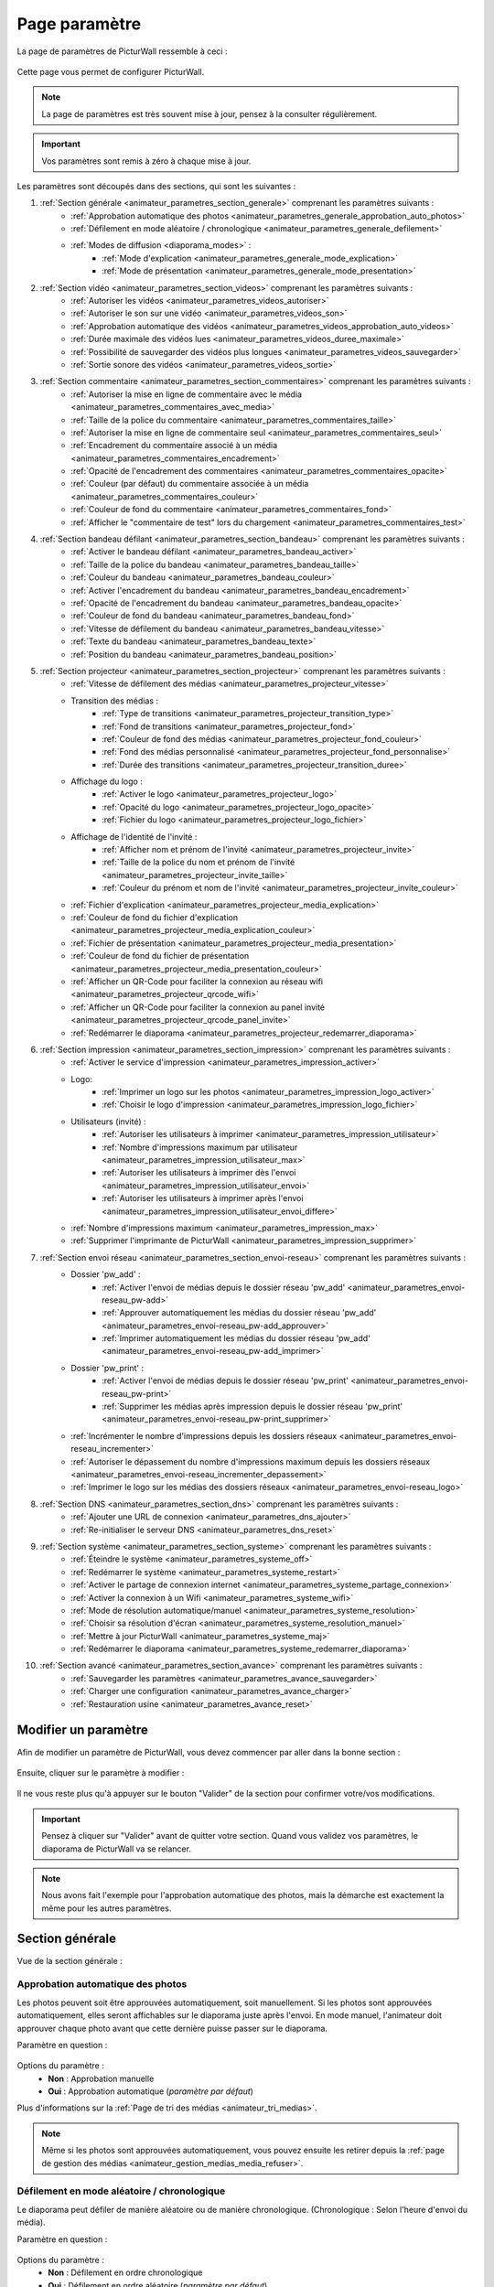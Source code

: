 .. _animateur_parametres:

Page paramètre
===================

La page de paramètres de PicturWall ressemble à ceci :

.. figure:: _images/parametres/parametres.PNG
   :alt: Panel animateur de PicturWall, page paramètres, vue globale.
   :align: center

Cette page vous permet de configurer PicturWall.

.. note:: La page de paramètres est très souvent mise à jour, pensez à la consulter régulièrement.

.. important:: Vos paramètres sont remis à zéro à chaque mise à jour.

Les paramètres sont découpés dans des sections, qui sont les suivantes :

#. :ref:`Section générale <animateur_parametres_section_generale>` comprenant les paramètres suivants :
    * :ref:`Approbation automatique des photos <animateur_parametres_generale_approbation_auto_photos>`
    * :ref:`Défilement en mode aléatoire / chronologique <animateur_parametres_generale_defilement>`
    * :ref:`Modes de diffusion <diaporama_modes>` :
        * :ref:`Mode d'explication <animateur_parametres_generale_mode_explication>`
        * :ref:`Mode de présentation <animateur_parametres_generale_mode_presentation>`
#. :ref:`Section vidéo <animateur_parametres_section_videos>` comprenant les paramètres suivants :
    * :ref:`Autoriser les vidéos <animateur_parametres_videos_autoriser>`
    * :ref:`Autoriser le son sur une vidéo <animateur_parametres_videos_son>`
    * :ref:`Approbation automatique des vidéos <animateur_parametres_videos_approbation_auto_videos>`
    * :ref:`Durée maximale des vidéos lues <animateur_parametres_videos_duree_maximale>`
    * :ref:`Possibilité de sauvegarder des vidéos plus longues <animateur_parametres_videos_sauvegarder>`
    * :ref:`Sortie sonore des vidéos <animateur_parametres_videos_sortie>`
#. :ref:`Section commentaire <animateur_parametres_section_commentaires>` comprenant les paramètres suivants :
    * :ref:`Autoriser la mise en ligne de commentaire avec le média <animateur_parametres_commentaires_avec_media>`
    * :ref:`Taille de la police du commentaire <animateur_parametres_commentaires_taille>`
    * :ref:`Autoriser la mise en ligne de commentaire seul <animateur_parametres_commentaires_seul>`
    * :ref:`Encadrement du commentaire associé à un média <animateur_parametres_commentaires_encadrement>`
    * :ref:`Opacité de l'encadrement des commentaires <animateur_parametres_commentaires_opacite>`
    * :ref:`Couleur (par défaut) du commentaire associée à un média <animateur_parametres_commentaires_couleur>`
    * :ref:`Couleur de fond du commentaire <animateur_parametres_commentaires_fond>`
    * :ref:`Afficher le "commentaire de test" lors du chargement <animateur_parametres_commentaires_test>`
#. :ref:`Section bandeau défilant <animateur_parametres_section_bandeau>` comprenant les paramètres suivants :
    * :ref:`Activer le bandeau défilant <animateur_parametres_bandeau_activer>`
    * :ref:`Taille de la police du bandeau <animateur_parametres_bandeau_taille>`
    * :ref:`Couleur du bandeau <animateur_parametres_bandeau_couleur>`
    * :ref:`Activer l'encadrement du bandeau <animateur_parametres_bandeau_encadrement>`
    * :ref:`Opacité de l'encadrement du bandeau <animateur_parametres_bandeau_opacite>`
    * :ref:`Couleur de fond du bandeau <animateur_parametres_bandeau_fond>`
    * :ref:`Vitesse de défilement du bandeau <animateur_parametres_bandeau_vitesse>`
    * :ref:`Texte du bandeau <animateur_parametres_bandeau_texte>`
    * :ref:`Position du bandeau <animateur_parametres_bandeau_position>`
#. :ref:`Section projecteur <animateur_parametres_section_projecteur>` comprenant les paramètres suivants :
    * :ref:`Vitesse de défilement des médias <animateur_parametres_projecteur_vitesse>`
    * Transition des médias :
        * :ref:`Type de transitions <animateur_parametres_projecteur_transition_type>`
        * :ref:`Fond de transitions <animateur_parametres_projecteur_fond>`
        * :ref:`Couleur de fond des médias <animateur_parametres_projecteur_fond_couleur>`
        * :ref:`Fond des médias personnalisé <animateur_parametres_projecteur_fond_personnalise>`
        * :ref:`Durée des transitions <animateur_parametres_projecteur_transition_duree>`
    * Affichage du logo :
        * :ref:`Activer le logo <animateur_parametres_projecteur_logo>`
        * :ref:`Opacité du logo <animateur_parametres_projecteur_logo_opacite>`
        * :ref:`Fichier du logo <animateur_parametres_projecteur_logo_fichier>`
    * Affichage de l'identité de l'invité :
        * :ref:`Afficher nom et prénom de l'invité <animateur_parametres_projecteur_invite>`
        * :ref:`Taille de la police du nom et prénom de l'invité <animateur_parametres_projecteur_invite_taille>`
        * :ref:`Couleur du prénom et nom de l'invité <animateur_parametres_projecteur_invite_couleur>`
    * :ref:`Fichier d'explication <animateur_parametres_projecteur_media_explication>`
    * :ref:`Couleur de fond du fichier d'explication <animateur_parametres_projecteur_media_explication_couleur>`
    * :ref:`Fichier de présentation <animateur_parametres_projecteur_media_presentation>`
    * :ref:`Couleur de fond du fichier de présentation <animateur_parametres_projecteur_media_presentation_couleur>`
    * :ref:`Afficher un QR-Code pour faciliter la connexion au réseau wifi <animateur_parametres_projecteur_qrcode_wifi>`
    * :ref:`Afficher un QR-Code pour faciliter la connexion au panel invité <animateur_parametres_projecteur_qrcode_panel_invite>`
    * :ref:`Redémarrer le diaporama <animateur_parametres_projecteur_redemarrer_diaporama>`

#. :ref:`Section impression <animateur_parametres_section_impression>` comprenant les paramètres suivants :
    * :ref:`Activer le service d'impression <animateur_parametres_impression_activer>`
    * Logo:
        * :ref:`Imprimer un logo sur les photos <animateur_parametres_impression_logo_activer>`
        * :ref:`Choisir le logo d'impression <animateur_parametres_impression_logo_fichier>`
    * Utilisateurs (invité) :
        * :ref:`Autoriser les utilisateurs à imprimer <animateur_parametres_impression_utilisateur>`
        * :ref:`Nombre d'impressions maximum par utilisateur <animateur_parametres_impression_utilisateur_max>`
        * :ref:`Autoriser les utilisateurs à imprimer dès l'envoi <animateur_parametres_impression_utilisateur_envoi>`
        * :ref:`Autoriser les utilisateurs à imprimer après l'envoi <animateur_parametres_impression_utilisateur_envoi_differe>`
    * :ref:`Nombre d'impressions maximum <animateur_parametres_impression_max>`
    * :ref:`Supprimer l'imprimante de PicturWall <animateur_parametres_impression_supprimer>`
#. :ref:`Section envoi réseau <animateur_parametres_section_envoi-reseau>` comprenant les paramètres suivants :
    * Dossier 'pw_add' :
        * :ref:`Activer l'envoi de médias depuis le dossier réseau 'pw_add' <animateur_parametres_envoi-reseau_pw-add>`
        * :ref:`Approuver automatiquement les médias du dossier réseau 'pw_add' <animateur_parametres_envoi-reseau_pw-add_approuver>`
        * :ref:`Imprimer automatiquement les médias du dossier réseau 'pw_add' <animateur_parametres_envoi-reseau_pw-add_imprimer>`
    * Dossier 'pw_print' :
        * :ref:`Activer l'envoi de médias depuis le dossier réseau 'pw_print' <animateur_parametres_envoi-reseau_pw-print>`
        * :ref:`Supprimer les médias après impression depuis le dossier réseau 'pw_print' <animateur_parametres_envoi-reseau_pw-print_supprimer>`
    * :ref:`Incrémenter le nombre d'impressions depuis les dossiers réseaux <animateur_parametres_envoi-reseau_incrementer>`
    * :ref:`Autoriser le dépassement du nombre d'impressions maximum depuis les dossiers réseaux <animateur_parametres_envoi-reseau_incrementer_depassement>`
    * :ref:`Imprimer le logo sur les médias des dossiers réseaux <animateur_parametres_envoi-reseau_logo>`
#. :ref:`Section DNS <animateur_parametres_section_dns>` comprenant les paramètres suivants :
    * :ref:`Ajouter une URL de connexion <animateur_parametres_dns_ajouter>`
    * :ref:`Re-initialiser le serveur DNS <animateur_parametres_dns_reset>`
#. :ref:`Section système <animateur_parametres_section_systeme>` comprenant les paramètres suivants :
    * :ref:`Éteindre le système <animateur_parametres_systeme_off>`
    * :ref:`Redémarrer le système <animateur_parametres_systeme_restart>`
    * :ref:`Activer le partage de connexion internet <animateur_parametres_systeme_partage_connexion>`
    * :ref:`Activer la connexion à un Wifi <animateur_parametres_systeme_wifi>`
    * :ref:`Mode de résolution automatique/manuel <animateur_parametres_systeme_resolution>`
    * :ref:`Choisir sa résolution d'écran <animateur_parametres_systeme_resolution_manuel>`
    * :ref:`Mettre à jour PicturWall <animateur_parametres_systeme_maj>`
    * :ref:`Redémarrer le diaporama <animateur_parametres_systeme_redemarrer_diaporama>`
#. :ref:`Section avancé <animateur_parametres_section_avance>` comprenant les paramètres suivants :
    * :ref:`Sauvegarder les paramètres <animateur_parametres_avance_sauvegarder>`
    * :ref:`Charger une configuration <animateur_parametres_avance_charger>`
    * :ref:`Restauration usine <animateur_parametres_avance_reset>`

.. _animateur_parametres_modifier:

Modifier un paramètre
---------------------------

Afin de modifier un paramètre de PicturWall, vous devez commencer par aller dans la bonne section :

.. figure:: _images/parametres/parametres_sections.PNG
   :alt: Panel animateur de PicturWall, page paramètres, sections.
   :align: center

Ensuite, cliquer sur le paramètre à modifier :

.. figure:: _images/parametres/general/parametres_general_approbation_automatique_photos.PNG
   :alt: Panel animateur de PicturWall, page paramètres, section générale, Approbation automatique des photos.
   :align: center

Il ne vous reste plus qu'à appuyer sur le bouton "Valider" de la section pour confirmer votre/vos modifications.

.. important:: Pensez à cliquer sur "Valider" avant de quitter votre section. Quand vous validez vos paramètres, le diaporama de PicturWall va se relancer.

.. note:: Nous avons fait l'exemple pour l'approbation automatique des photos, mais la démarche est exactement la même pour les autres paramètres.

.. _animateur_parametres_section_generale:

Section générale
---------------------------

Vue de la section générale :

.. figure:: _images/parametres/general/parametres_general.PNG
   :alt: Panel animateur de PicturWall, page paramètres, section général
   :align: center
.. _animateur_parametres_generale_approbation_auto_photos:

Approbation automatique des photos
##########################################

Les photos peuvent soit être approuvées automatiquement, soit manuellement.
Si les photos sont approuvées automatiquement, elles seront affichables sur le diaporama juste après l'envoi.
En mode manuel, l'animateur doit approuver chaque photo avant que cette dernière puisse passer sur le diaporama.

Paramètre en question :

.. figure:: _images/parametres/general/parametres_general_approbation_automatique_photos.PNG
   :alt: Panel animateur de PicturWall, page paramètres, section générale, Approbation automatique des photos.
   :align: center

Options du paramètre :
 * **Non** : Approbation manuelle
 * **Oui** : Approbation automatique (*paramètre par défaut*)

Plus d'informations sur la :ref:`Page de tri des médias <animateur_tri_medias>`.

.. note:: Même si les photos sont approuvées automatiquement, vous pouvez ensuite les retirer depuis la :ref:`page de gestion des médias <animateur_gestion_medias_media_refuser>`.

.. _animateur_parametres_generale_defilement:

Défilement en mode aléatoire / chronologique
###################################################

Le diaporama peut défiler de manière aléatoire ou de manière chronologique.
(Chronologique : Selon l'heure d'envoi du média).

Paramètre en question :

.. figure:: _images/parametres/general/parametres_general_defilement_aleatoire.PNG
   :alt: Panel animateur de PicturWall, page paramètres, section générale, défilement en mode aléatoire/chronologique.
   :align: center

Options du paramètre :
 * **Non** : Défilement en ordre chronologique
 * **Oui** : Défilement en ordre aléatoire (*paramètre par défaut*)

Plus d'informations sur les :ref:`Modes de défilement du diaporama <diaporama_mode_normal>`.

.. _animateur_parametres_generale_mode_explication:

Mode d'explication
###################################################

Le diaporama possède plusieurs :ref:`modes de diffusion <diaporama_modes>`, ici nous parlons du mode d'explication.

Paramètre en question :

.. figure:: _images/parametres/general/parametres_general_mode_explication.PNG
   :alt: Panel animateur de PicturWall, page paramètres, section générale, mode d'explication.
   :align: center

Options du paramètre :
 * **Non** : :ref:`Mode de diffusion classique <diaporama_mode_normal>` (*paramètre par défaut*)
 * **Oui** : :ref:`Mode d'explication <diaporama_mode_explication>`

Plus d'informations sur les :ref:`modes de défilement du diaporama <diaporama_modes>`.

.. important:: Pensez à personnaliser votre :ref:`image d'explication <animateur_parametres_projecteur_media_explication>`.

.. _animateur_parametres_generale_mode_presentation:

Mode de présentation
###################################################

Le diaporama possède plusieurs :ref:`modes de diffusion <diaporama_modes>`, ici nous parlons du mode de présentation.

Paramètre en question :

.. figure:: _images/parametres/general/parametres_general_mode_presentation.PNG
   :alt: Panel animateur de PicturWall, page paramètres, section générale, mode de présentation.
   :align: center

Options du paramètre :
 * **Non** : :ref:`Mode de diffusion classique <diaporama_mode_normal>` (*paramètre par défaut*)
 * **Oui** : :ref:`Mode de présentation <diaporama_mode_presentation>`

Plus d'informations sur les :ref:`modes de défilement du diaporama <diaporama_modes>`.

.. important:: Pensez à personnaliser votre :ref:`image de présentation <animateur_parametres_projecteur_media_presentation>` (image de démarrage).




.. _animateur_parametres_section_videos:

Section vidéo
---------------------------

Vue globale de la section vidéo :

.. figure:: _images/parametres/videos/parametres_videos.PNG
   :alt: Panel animateur de PicturWall, page paramètres, section vidéos
   :align: center

.. _animateur_parametres_videos_autoriser:

Autoriser les vidéos
###################################################

Sur PicturWall, vous avez la possibilité d'activer, ou non, les vidéos.

Paramètre en question :

.. figure:: _images/parametres/videos/parametres_videos_autoriser.PNG
   :alt: Panel animateur de PicturWall, page paramètres, section vidéos, autoriser les vidéos.
   :align: center

Options du paramètre :
 * **Non** : Impossible d'envoyer des vidéos
 * **Oui** : Les invités peuvent envoyer des vidéos (*paramètre par défaut*)

.. note:: Vous pouvez définir la :ref:`durée maximale des vidéos lues <animateur_parametres_videos_duree_maximale>`.


.. _animateur_parametres_videos_son:

Autoriser le son sur une vidéo
###################################################

Vous pouvez autoriser la diffusion du son sur les vidéos.

Paramètre en question :

.. figure:: _images/parametres/videos/parametres_videos_son.PNG
   :alt: Panel animateur de PicturWall, page paramètres, section vidéos, autoriser son.
   :align: center

Options du paramètre :
 * **Non** : Aucun son diffusé
 * **Oui** : Son diffusé (*paramètre par défaut*)

.. note:: Vous pouvez définir la :ref:`sortie sonore des vidéos <animateur_parametres_videos_sortie>`.


.. _animateur_parametres_videos_approbation_auto_videos:

Approbation automatique des vidéos
###################################################

Les vidéos peuvent soit être approuvées automatiquement, soit manuellement.
Si les vidéos sont approuvées automatiquement, elles seront affichables sur le diaporama juste après l'envoi.
En mode manuel, l'animateur doit approuver chaque vidéo avant que cette dernière puisse passer sur le diaporama.

Paramètre en question :

.. figure:: _images/parametres/videos/parametres_videos_approbation.PNG
   :alt: Panel animateur de PicturWall, page paramètres, section vidéos, approbation automatique des vidéos.
   :align: center

Options du paramètre :
 * **Non** : Approbation manuelle
 * **Oui** : Approbation automatique (*paramètre par défaut*)

Plus d'informations sur la :ref:`Page de tri des médias <animateur_tri_medias>`.

.. note:: Même si les vidéos sont approuvées automatiquement, vous pouvez ensuite les retirer depuis la :ref:`page de gestion des médias <animateur_gestion_medias_media_refuser>`.

.. _animateur_parametres_videos_duree_maximale:

Durée maximale des vidéos lues
###################################################

Vous pouvez définir la durée maximale des vidéos lues.

Paramètre en question :

.. figure:: _images/parametres/videos/parametres_videos_duree_maximale.PNG
   :alt: Panel animateur de PicturWall, page paramètres, section vidéos, durée maximale des vidéos lues.
   :align: center

Option du paramètre :
 * **Temps max** : Durée maximale de la vidéo lue (*durée par défaut : 15 secondes*)

.. note:: En cas de dépassement de limite, la vidéo de l'invité sera tout de même envoyée à PicturWall (si vous avez :ref:`autorisé la sauvegarde des vidéos "trop longues" <animateur_parametres_videos_sauvegarder>`), mais elle ne sera pas lue. Vous pouvez choisir de l'intégrer au diaporama depuis la :ref:`page gestion des médias longs <animateur_gestion_medias_long>`.

.. _animateur_parametres_videos_sauvegarder:

Sauvegarder des vidéos plus longues
###################################################

Dans le cas ou une vidéo dépasse la :ref:`durée maximale des vidéos lues <animateur_parametres_videos_duree_maximale>` , vous avez la possibilité de sauvegarder cette vidéo pour pouvoir l'intégrer au diaporama manuellement.

Paramètre en question :

.. figure:: _images/parametres/videos/parametres_videos_sauvegarder.PNG
   :alt: Panel animateur de PicturWall, page paramètres, section vidéos, sauvegarder les vidéos plus longues.
   :align: center

Options du paramètre :
 * **Non** : Vidéo non sauvegardée (impossibilité d'envoi pour l'invité)
 * **Oui** : Vidéo sauvegardée mais non diffusée (*paramètre par défaut*)

.. note:: Les vidéos trop longues seront récupérables depuis la :ref:`page gestion des médias long <animateur_gestion_medias_long>`.

.. _animateur_parametres_videos_sortie:

Sortie sonore
###################################################

Vous pouvez définir la sortie sonore des vidéos.

Le pi doit détecter le branchement de la prise JACK, si absent, il revient automatiquement sur HDMI après validation.

Paramètre en question :

.. figure:: _images/parametres/videos/parametres_videos_sortie.PNG
   :alt: Panel animateur de PicturWall, page paramètres, section vidéos, sortie sonore.
   :align: center

Options du paramètre :
 * **HDMI** : Le son sort depuis la prise HDMI
 * **JACK** : Le son sort par la prise jack (*paramètre par défaut*)



.. _animateur_parametres_section_commentaires:

Section commentaires
-----------------------------

Vue globale de la section commentaires :

.. figure:: _images/parametres/commentaires/parametres_commentaires.PNG
   :alt: Panel animateur de PicturWall, page paramètres, section commentaires
   :align: center

.. _animateur_parametres_commentaires_avec_media:

Autoriser la mise en ligne de commentaire avec le média
###########################################################

Vous pouvez choisir d'activer, ou non, la mise en ligne de commentaire avec le média

Paramètre en question :

.. figure:: _images/parametres/commentaires/parametres_commentaires_avec_media.PNG
   :alt: Panel animateur de PicturWall, page paramètres, section commentaires, activer la mise en ligne de commentaire avec le média
   :align: center

Options du paramètre :
 * **Non** : Interdire la mise en ligne de commentaire avec le média
 * **Oui** : Autoriser la mise en ligne de commentaire avec le média (*paramètre par défaut*)


.. _animateur_parametres_commentaires_taille:

Taille de la police du commentaire
###################################################

Vous pouvez définir la taille de la police du commentaire.

Paramètre en question :

.. figure:: _images/parametres/commentaires/parametres_commentaires_taille.PNG
   :alt: Panel animateur de PicturWall, page paramètres, section commentaire, taille de la police du commentaire.
   :align: center

Option du paramètre :
 * **Taille** : Taille de la police (*taille par défaut : 48 px*)

.. _animateur_parametres_commentaires_seul:

Autoriser la mise en ligne de commentaire seul
###########################################################

Vous pouvez choisir d'activer, ou non, la mise en ligne de commentaire seul

Paramètre en question :

.. figure:: _images/parametres/commentaires/parametres_commentaires_seul.PNG
   :alt: Panel animateur de PicturWall, page paramètres, section commentaires, activer la mise en ligne de commentaire seul
   :align: center

Options du paramètre :
 * **Non** : Interdire la mise en ligne de commentaire seul (*paramètre par défaut*)
 * **Oui** : Autoriser la mise en ligne de commentaire seul

.. _animateur_parametres_commentaires_encadrement:

Encadrement du commentaire associé à un média
###########################################################

Vous pouvez choisir d'activer, ou non, l'encadrement du commentaire

Paramètre en question :

.. figure:: _images/parametres/commentaires/parametres_commentaires_encadrement.PNG
   :alt: Panel animateur de PicturWall, page paramètres, section commentaires, encadrement du commentaire
   :align: center

Options du paramètre :
 * **Non** : Pas d'encadrement avec le commentaire
 * **Oui** : Encadrement avec le commentaire (*paramètre par défaut*)

.. _animateur_parametres_commentaires_opacite:

Opacité de l'encadrement des commentaires
###################################################

Vous pouvez définir l'opacité de l'encadrement des commentaires.

Paramètre en question :

.. figure:: _images/parametres/commentaires/parametres_commentaires_encadrement.PNG
   :alt: Panel animateur de PicturWall, page paramètres, section commentaire, Opacité de l'encadrement du commentaire.
   :align: center

Option du paramètre :
 * **Opacité** : Opacité de l'encadrement (*opacité par défaut : 0.3/1*)


.. _animateur_parametres_commentaires_couleur:

Couleur (par défaut) du commentaire associé à un média
###########################################################

Vous pouvez définir la couleur par défaut du commentaire associé à un média

Paramètre en question :

.. figure:: _images/parametres/commentaires/parametres_commentaires_couleur.PNG
   :alt: Panel animateur de PicturWall, page paramètres, section commentaire, couleur du commentaire
   :align: center

Option du paramètre :
 * **Couleur** : Couleur par défaut du commentaire (*par défaut : rouge*)

.. note:: L'invité peut choisir la couleur du commentaire qu'il envoie (mais par défaut, il aura la couleur que vous avez sélectionnée)

.. _animateur_parametres_commentaires_fond:

Couleur de fond du commentaire
###########################################################

Vous pouvez définir la couleur de fond du commentaire associé à un média

Paramètre en question :

.. figure:: _images/parametres/commentaires/parametres_commentaires_fond.PNG
   :alt: Panel animateur de PicturWall, page paramètres, section commentaire, fond du commentaire
   :align: center

Option du paramètre :
 * **Couleur** : Couleur par défaut du fond de commentaire (*fond par défaut : bleu*)

.. _animateur_parametres_commentaires_test:

Afficher le "commentaire de test" lors du chargement
###########################################################

Vous pouvez choisir d'activer, ou non, le "commentaire de test" lors du chargement du diaporama.

Il vous permet de vérifier rapidement vos paramètres de commentaires (taille, couleur, etc.) sans envoyer de média.

Paramètre en question :

.. figure:: _images/parametres/commentaires/parametres_commentaires_test.PNG
   :alt: Panel animateur de PicturWall, page paramètres, section commentaires, commentaire de test
   :align: center

Options du paramètre :
 * **Non** : Ne pas afficher le commentaire de test (*paramètre par défaut*)
 * **Oui** : Afficher le commentaire de test



.. _animateur_parametres_section_bandeau:

Section bandeau défilant
-----------------------------

Vue globale de la section bandeau défilant :

.. figure:: _images/parametres/bandeau/parametres_bandeau.PNG
   :alt: Panel animateur de PicturWall, page paramètres, section bandeau défilant
   :align: center

.. important:: Le bandeau défilant est visible sur le diaporama, :ref:`partie bandeau défilant <diaporama_bandeau>`.

.. _animateur_parametres_bandeau_activer:

Activer le bandeau
###################################################

Vous pouvez choisir d'activer, ou non, le bandeau défilant situé en haut du diaporama.

Paramètre en question :

.. figure:: _images/parametres/bandeau/parametres_bandeau_activer.PNG
   :alt: Panel animateur de PicturWall, page paramètres, section bandeau défilant, activer le bandeau défilant.
   :align: center

Options du paramètre :
 * **Non** : Bandeau défilant désactivé
 * **Oui** : Bandeau défilant actif (*paramètre par défaut*)

.. _animateur_parametres_bandeau_taille:

Taille de la police du bandeau
###################################################

Vous pouvez définir la taille de la police du bandeau défilant.

Paramètre en question :

.. figure:: _images/parametres/bandeau/parametres_bandeau_taille.PNG
   :alt: Panel animateur de PicturWall, page paramètres, section bandeau, taille de la police du bandeau défilant.
   :align: center

Option du paramètre :
 * **Taille** : Taille de la police (*taille par défaut : 30 px*)


.. _animateur_parametres_bandeau_couleur:

Couleur du bandeau
###################################################

Vous pouvez définir la couleur du texte du bandeau défilant.

Paramètre en question :

.. figure:: _images/parametres/bandeau/parametres_bandeau_couleur.PNG
   :alt: Panel animateur de PicturWall, page paramètres, section bandeau, couleur du texte du bandeau défilant.
   :align: center

Option du paramètre :
 * **couleur** : Couleur du texte (*par défaut : bleu*)


.. _animateur_parametres_bandeau_encadrement:

Activer l'encadrement du bandeau défilant
###################################################

Vous pouvez choisir d'activer, ou non, l'encadrement du bandeau défilant.

Paramètre en question :

.. figure:: _images/parametres/bandeau/parametres_bandeau_encadrement.PNG
   :alt: Panel animateur de PicturWall, page paramètres, section bandeau défilant, activer l'encadrement du bandeau.
   :align: center

Options du paramètre :
 * **Non** : Encadrement désactivé
 * **Oui** : Encadrement actif (*paramètre par défaut*)


.. _animateur_parametres_bandeau_opacite:

Opacité de l'encadrement du bandeau
###################################################

Vous pouvez définir l'opacité de l'encadrement du bandeau défilant.

Paramètre en question :

.. figure:: _images/parametres/bandeau/parametres_bandeau_opacite.PNG
   :alt: Panel animateur de PicturWall, page paramètres, section bandeau, opacité de l'encadrement du bandeau défilant.
   :align: center

Option du paramètre :
 * **Opacité** : Opacité de l'encadrement (*Opacité par défaut : 0.2/1*)

.. note:: Si l'opacité est inférieure à 1, vous voyez le média du diaporama en transparence de l'encadrement du bandeau défilant.


.. _animateur_parametres_bandeau_fond:

Couleur de fond du bandeau
###################################################

Vous pouvez définir la couleur de fond du bandeau défilant.

Paramètre en question :

.. figure:: _images/parametres/bandeau/parametres_bandeau_fond.PNG
   :alt: Panel animateur de PicturWall, page paramètres, section bandeau, couleur de fond du bandeau défilant.
   :align: center

Option du paramètre :
 * **couleur** : Couleur de fond du bandeau défilant (*par défaut : noir*)

.. _animateur_parametres_bandeau_vitesse:

Vitesse de défilement du bandeau
###################################################

Vous pouvez définir la vitesse de défilement du bandeau.

Paramètre en question :

.. figure:: _images/parametres/bandeau/parametres_bandeau_vitesse.PNG
   :alt: Panel animateur de PicturWall, page paramètres, section vidéos, vitesse de défilement du bandeau.
   :align: center

Option du paramètre :
 * **Vitesse** : Vitesse de défilement du bandeau (*vitesse par défaut : 14 secondes*)

.. note:: Pensez à baisser la vitesse de défilement du bandeau si vous augmentez la longueur du texte.


.. _animateur_parametres_bandeau_texte:

Texte du bandeau défilant
###################################################

Vous pouvez définir le texte du bandeau défilant.

Paramètre en question :

.. figure:: _images/parametres/bandeau/parametres_bandeau_texte.PNG
   :alt: Panel animateur de PicturWall, page paramètres, section vidéos, texte du bandeau.
   :align: center

Option du paramètre :
 * **Texte** : Texte défilant (*texte par défaut : Connectez-vous sur le wifi : PICTURWALL, puis dans votre navigateur entrez l'adresse : picturwall.tv*)

.. note:: Pensez à baisser la vitesse de défilement du bandeau si vous augmentez la longueur du texte.


.. _animateur_parametres_bandeau_position:

Position du bandeau défilant
###################################################

Vous pouvez choisir de positionner le bandeau en haut ou en bas du diaporama.

Paramètre en question :

.. figure:: _images/parametres/bandeau/parametres_bandeau_position.PNG
   :alt: Panel animateur de PicturWall, page paramètres, section bandeau défilant, position du bandeau défilant.
   :align: center

Options du paramètre :
 * **Haut** : Bandeau défilant en haut du diaporama (*paramètre par défaut*)
 * **Bas** : Bandeau défilant en bas du diaporama



.. _animateur_parametres_section_projecteur:

Section projecteur
-----------------------------

Vue globale de la section bandeau projecteur:

.. figure:: _images/parametres/projecteur/parametres_projecteur.PNG
   :alt: Panel animateur de PicturWall, page paramètres, section projecteur
   :align: center

.. figure:: _images/parametres/projecteur/parametres_projecteur2.PNG
   :alt: Panel animateur de PicturWall, page paramètres, section projecteur
   :align: center

.. important:: La partie projecteur fait référence à la partie visible du :ref:`diaporama <diaporama>`.


.. _animateur_parametres_projecteur_vitesse:

Vitesse de défilement des médias
###################################################

Vous pouvez définir la vitesse de défilement des médias.

Paramètre en question :

.. figure:: _images/parametres/projecteur/parametres_projecteur_vitesse.PNG
   :alt: Panel animateur de PicturWall, page paramètres, section projecteur, vitesse de défilement des médias.
   :align: center

Option du paramètre :
 * **Vitesse** : Vitesse de défilement des médias (*vitesse par défaut : 10 secondes*)

.. important:: Attention, ce paramètre ne prend pas en compte les vidéos.

.. _animateur_parametres_projecteur_transition_type:

Type de transitions
###################################################

Vous pouvez définir le type de transitions utilisées entre les médias

Paramètre en question :

.. figure:: _images/parametres/projecteur/parametres_projecteur_transition.PNG
   :alt: Panel animateur de PicturWall, page paramètres, section projecteur, type de transition
   :align: center

Options du paramètre :
 * **Arrivé rebond droit** : Les médias viennent par la droite, par rebond
 * **Arrivé linéaire droit** : Les médias viennent par la droite, de manière linéaire
 * **Arrivé progressif droit** : Les médias viennent par la droite, de manière progressive
 * **Opacité fade** : Opacité effet "fade" entre les médias
 * **Opacité linéaire** : Opacité effet linéaire entre les médias (*Paramètre par défaut*)
 * **Aucune transition** : Pas de transition entre les médias


.. _animateur_parametres_projecteur_fond:

Effet de fond des médias
###################################################

Vous pouvez définir le type d'effet de fond des médias. Ce paramètre est utile pour les photos ne prenant pas toute la place du diaporama. Cela permet "de remplir" le fond du diaporama.

Paramètre en question :

.. figure:: _images/parametres/projecteur/parametres_projecteur_fond.PNG
   :alt: Panel animateur de PicturWall, page paramètres, section projecteur, fond des médias
   :align: center

Options du paramètre :
 * **Flou** : L'arrière du média est flou (*Paramètre par défaut*)
 * :ref:`Couleur <animateur_parametres_projecteur_fond_couleur>`: L'arrière du média est une couleur
 * :ref:`Fond personnalisé <animateur_parametres_projecteur_fond_personnalise>`: L'arrière du média est un fond personnalisé


.. _animateur_parametres_projecteur_fond_couleur:

Couleur de fond des médias
###################################################

Vous pouvez définir la couleur de fond des médias

Paramètre en question :

.. figure:: _images/parametres/projecteur/parametres_projecteur_fond_couleur.PNG
   :alt: Panel animateur de PicturWall, page paramètres, section projecteur, couleur de fond des médias
   :align: center

Option du paramètre :
 * **couleur** : Couleur de fond des médias (*par défaut : noir*)

.. important:: Afin que ce paramètre soit actif, pensez à régler :ref:`l'effet de fond des médias <animateur_parametres_projecteur_fond>` sur "couleur".

.. _animateur_parametres_projecteur_fond_personnalise:

Fond des médias personnalisé
###################################################

Vous pouvez envoyer votre propre image de fond de médias.

Paramètre en question :

.. figure:: _images/parametres/projecteur/parametres_projecteur_fond_image.PNG
   :alt: Panel animateur de PicturWall, page paramètres, section projecteur, image de fond des médias.
   :align: center

Option du paramètre :
 * **Fichier** : Fichier de fond des médias

.. note:: Le fichier doit être au format .png et doit faire 1920x1080 px max.


.. _animateur_parametres_projecteur_transition_duree:

Durée des transitions
###################################################

Vous pouvez définir la durée des transitions entre les médias.

Paramètre en question :

.. figure:: _images/parametres/projecteur/parametres_projecteur_transition_duree.PNG
   :alt: Panel animateur de PicturWall, page paramètres, section projecteur, vitesse de transition des médias.
   :align: center

Option du paramètre :
 * **Durée** : Durée de transition des médias (*vitesse par défaut : 2 secondes*)


.. _animateur_parametres_projecteur_logo:

Activer le logo en bas à droite
###################################################

Vous pouvez choisir d'activer, ou non, l'affichage du logo en bas à droite

Paramètre en question :

.. figure:: _images/parametres/projecteur/parametres_projecteur_logo.PNG
   :alt: Panel animateur de PicturWall, page paramètres, section projecteur, affichage du logo.
   :align: center

Options du paramètre :
 * **Non** : Cacher le logo
 * **Oui** : Afficher le logo (*paramètre par défaut*)

.. note:: Pensez à :ref:`choisir votre logo <animateur_parametres_projecteur_logo_fichier>`.


.. _animateur_parametres_projecteur_logo_opacite:

Opacité du logo
###################################################

Vous pouvez définir l'opacité du logo.

Paramètre en question :

.. figure:: _images/parametres/projecteur/parametres_projecteur_logo_opacite.PNG
   :alt: Panel animateur de PicturWall, page paramètres, section projecteur, opacité du logo.
   :align: center

Option du paramètre :
 * **Opacité** : Opacité du logo (*Opacité par défaut : 1/1*)

.. note:: Si l'opacité est inférieure à 1, vous voyez le média du diaporama en transparence du logo.


.. _animateur_parametres_projecteur_logo_fichier:

Envoyer le logo
###################################################

Vous pouvez envoyer votre propre logo sur PicturWall pour l'afficher sur le diaporama

Paramètre en question :

.. figure:: _images/parametres/projecteur/parametres_projecteur_logo_image.PNG
   :alt: Panel animateur de PicturWall, page paramètres, section projecteur, fichier du logo.
   :align: center

Option du paramètre :
 * **Fichier** : Fichier du logo

.. note:: Le fichier doit être au format .png et doit faire 250x250px max.


.. _animateur_parametres_projecteur_invite:

Afficher prénom et nom de l'invité
###################################################

Vous pouvez choisir d'afficher, ou non, le prénom de l'invité.

Paramètre en question :

.. figure:: _images/parametres/projecteur/parametres_projecteur_invite.PNG
   :alt: Panel animateur de PicturWall, page paramètres, section projecteur, affichage du prénom et nom de l'invité.
   :align: center

Options du paramètre :
 * **Non** : Cacher l'identité
 * **Oui** : Afficher l'identité (*paramètre par défaut*)


.. _animateur_parametres_projecteur_invite_taille:

Taille de la police du prénom et nom de l'invité
######################################################

Vous pouvez définir la taille du prénom et nom de l'invité.

Paramètre en question :

.. figure:: _images/parametres/projecteur/parametres_projecteur_invite_taille.PNG
   :alt: Panel animateur de PicturWall, page paramètres, section projecteur, taille de la police invité.
   :align: center

Option du paramètre :
 * **Taille** : Taille de la police (*taille par défaut : 34 px*)


.. _animateur_parametres_projecteur_invite_couleur:

Couleur du prénom et nom de l'invité
###################################################

Vous pouvez définir la couleur du prénom et nom de l'invité

Paramètre en question :

.. figure:: _images/parametres/projecteur/parametres_projecteur_invite_couleur.PNG
   :alt: Panel animateur de PicturWall, page paramètres, section projecteur, couleur du nom et prénom de l'invité.
   :align: center

Option du paramètre :
 * **couleur** : Couleur du nom et prénom de l'invité (*par défaut : gris*)


.. _animateur_parametres_projecteur_media_explication:

Choisir le média d'explication
###################################################

Vous pouvez envoyer votre propre image d'explication sur PicturWall pour l'afficher sur le diaporama

Paramètre en question :

.. figure:: _images/parametres/projecteur/parametres_projecteur_explication.PNG
   :alt: Panel animateur de PicturWall, page paramètres, section projecteur, image d'explication
   :align: center

Option du paramètre :
 * **Fichier** : Fichier d'explication

.. note:: Le fichier doit être au format .png ou mp4 et doit, si possible, faire 1920*1080 px.


.. _animateur_parametres_projecteur_media_explication_couleur:

Couleur de fond du média d'explication
###################################################

Vous pouvez définir la couleur de fond du média d'explication

Paramètre en question :

.. figure:: _images/parametres/projecteur/parametres_projecteur_explication_couleur.PNG
   :alt: Panel animateur de PicturWall, page paramètres, section projecteur, couleur de fond du média d'explication
   :align: center

Option du paramètre :
 * **couleur** : Couleur de fond du média d'explication (*par défaut : blanc*)

.. important:: Veuillez avoir un fond transparent sur votre :ref:`image d'explication <animateur_parametres_projecteur_media_explication>`.

.. _animateur_parametres_projecteur_media_presentation:

Choisir le média de présentation
###################################################

Vous pouvez envoyer votre propre image de présentation sur PicturWall pour l'afficher sur le diaporama.

Paramètre en question :

.. figure:: _images/parametres/projecteur/parametres_projecteur_presentation.PNG
   :alt: Panel animateur de PicturWall, page paramètres, section projecteur, image de présentation
   :align: center

Option du paramètre :
 * **Fichier** : Fichier de présentation (affiché au démarrage du diaporama)

.. note:: Le fichier doit être au format .png ou mp4 et doit, si possible, faire 1920*1080 px.

.. _animateur_parametres_projecteur_media_presentation_couleur:

Couleur de fond du média de présentation
###################################################

Vous pouvez définir la couleur de fond du média de présentation.

Paramètre en question :

.. figure:: _images/parametres/projecteur/parametres_projecteur_presentation_couleur.PNG
   :alt: Panel animateur de PicturWall, page paramètres, section projecteur, couleur de fond du média de présentation
   :align: center

Option du paramètre :
 * **couleur** : Couleur de fond du média de présentation (*par défaut : jaune*)

.. important:: Veuillez avoir un fond transparent sur votre :ref:`image de démarrage <animateur_parametres_projecteur_media_presentation>`.

.. _animateur_parametres_projecteur_qrcode_wifi:

QR-code pour simplifier la connexion au wifi
###################################################

Vous pouvez afficher un QRCode sur l'image de présentation de PicturWall afin d'aider vos invités à se connecter au réseau Wifi !

Paramètre en question :

.. figure:: _images/parametres/projecteur/parametres_projecteur_qrcode_wifi.PNG
   :alt: Panel animateur de PicturWall, page paramètres, section projecteur, connexion au panel wifi via QR-Code
   :align: center

Options du paramètre :
 * **Non** : Ne pas afficher le QRCode de connexion au wifi
 * **Oui** : Afficher le QRCode de connexion au wifi (*paramètre par défaut*)

Lorsque que vous cliquez sur le bouton:

.. figure:: _images/parametres/projecteur/parametres_projecteur_qrcode_wifi_parametrage.PNG
   :alt: Panel animateur de PicturWall, page paramètres, section projecteur, connexion qu panel wifi via QR-Code, paramétrage du réseau wifi
   :align: center

Option du paramètre :
 * **Nom du réseau wifi** : Nom du réseau wifi utilisé pour se connecter à PicturWall (*par défaut : PicturWall*)

Vous pourrez valider la génération du QRCode lorsque que vous cliquerez sur valider:

.. figure:: _images/parametres/projecteur/parametres_projecteur_qrcode_wifi_genere.PNG
   :alt: Panel animateur de PicturWall, page paramètres, section projecteur, connexion au wifi via QR-Code, confirmation du QRCode.
   :align: center

.. important:: Pensez à tester votre QRCode avant d'enregistrer vos paramètres.

.. _animateur_parametres_projecteur_qrcode_panel_invite:

QR-code pour simplifier la connexion au panel invité
########################################################

Vous pouvez afficher un QRCode sur l'image de présentation de PicturWall afin d'aider vos invités à se connecter sur le panel invité !

Paramètre en question :

.. figure:: _images/parametres/projecteur/parametres_projecteur_qrcode_panel_invite.PNG
   :alt: Panel animateur de PicturWall, page paramètres, section projecteur, connexion au panel invité via QR-Code
   :align: center

Options du paramètre :
 * **Non** : Ne pas afficher le QRCode de connexion au panel invité
 * **Oui** : Afficher le QRCode de connexion au panel invité (*paramètre par défaut*)

Lorsque que vous cliquez sur le bouton:

.. figure:: _images/parametres/projecteur/parametres_projecteur_qrcode_panel_invite_parametrage.PNG
   :alt: Panel animateur de PicturWall, page paramètres, section projecteur, connexion au panel invité via QR-Code, paramétrage du réseau wifi
   :align: center

Option du paramètre :
 * **URL de connexion** : Adresse web utilisée pour se connecter au panel invité de picturwall (*par défaut : http://picturwall.tv*)

Vous pourrez valider la génération du QRCode lorsque que vous cliquerez sur valider:

.. figure:: _images/parametres/projecteur/parametres_projecteur_qrcode_panel_invite_genere.PNG
   :alt: Panel animateur de PicturWall, page paramètres, section projecteur, connexion au panel web via QR-Code, confirmation du QRCode.
   :align: center

.. important:: Pensez à tester votre QRCode avant d'enregistrer vos paramètres.


.. _animateur_parametres_projecteur_redemarrer_diaporama:

Redémarrer le diaporama
#################################################################

Vous pouvez redémarrer la partie graphique de PicturWall (en cas de plantage du diaporama par exemple)

Paramètre en question :

.. figure:: _images/parametres/projecteur/parametres_projecteur_redemarrer_diaporama.PNG
   :alt: Panel animateur de PicturWall, page paramètres, section projecteur, redémarrer le diaporama
   :align: center

Option du paramètre :
 * **Redémarrer** : Redémarrer le diaporama de PicturWall

.. note:: Pas de confirmation lorsque vous cliquez sur ce paramètre.


.. _animateur_parametres_section_impression:

Section impression
-----------------------------

Vue globale de la section impression :

.. figure:: _images/parametres/impression/parametres_impression.PNG
   :alt: Panel animateur de PicturWall, page paramètres, section impression
   :align: center

.. important:: Je vais bientôt sortir une vidéo sur toute la partie impression. Je vous tiens au courant.


.. _animateur_parametres_impression_activer:

Activer le service d'impression
###################################################

Vous pouvez choisir d'activer, ou non, le service d'impression

Paramètre en question :

.. figure:: _images/parametres/impression/parametres_impression_activer.PNG
   :alt: Panel animateur de PicturWall, page paramètres, section impression, activer le service d'impression.
   :align: center

Options du paramètre :
 * **Non** : Service d'impression désactivé (*paramètre par défaut*)
 * **Oui** : Service d'impression activé

.. important:: En cliquant sur le bouton d'activation , PicturWall va se mettre à chercher une imprimante. Veuillez suivre les instructions qui s'afficheront à l'écran.

.. note:: Si vous avez un module d'impression wifi PicturWall actif, il sera prioritaire par rapport à une imprimante filaire.


.. _animateur_parametres_impression_logo_activer:

Imprimer le logo sur les photos
###################################################

Vous pouvez choisir d'imprimer, ou non, un logo sur les photos.

Paramètre en question :

.. figure:: _images/parametres/impression/parametres_impression_logo.PNG
   :alt: Panel animateur de PicturWall, page paramètres, section impression, imprimer le logo
   :align: center

Options du paramètre :
 * **Non** : Logo désactivé (*paramètre par défaut*)
 * **Oui** : Logo activé


.. _animateur_parametres_impression_logo_fichier:

Choisir le logo d'impression
###################################################

Vous pouvez envoyer votre propre logo qui sera imprimé en bas à droite de chaque média

Paramètre en question :

.. figure:: _images/parametres/impression/parametres_impression_logo_fichier.PNG
   :alt: Panel animateur de PicturWall, page paramètres, section impression, fichier du logo à imprimer
   :align: center

Option du paramètre :
 * **Fichier** : Fichier du logo à imprimer

.. note:: Le fichier doit être au format .png et doit, si possible, faire 1000*1000 px.


.. _animateur_parametres_impression_utilisateur:

Autoriser les utilisateurs à imprimer
###################################################

Vous pouvez choisir d'autoriser les utilisateurs (invités) à imprimer.

Paramètre en question :

.. figure:: _images/parametres/impression/parametres_impression_utilisateur.PNG
   :alt: Panel animateur de PicturWall, page paramètres, section impression, autoriser les utilisateurs à imprimer
   :align: center

Options du paramètre :
 * **Non** : Les utilisateurs ne peuvent pas imprimer (*L'animateur, lui, peut imprimer*)
 * **Oui** : Les utilisateurs peuvent imprimer depuis le panel invité (*paramètre par défaut*)


.. _animateur_parametres_impression_utilisateur_max:

Nombre d'impressions maximum par utilisateur
###################################################

Vous pouvez choisir le nombre d'impressions maximum par utilisateur.

Paramètre en question :

.. figure:: _images/parametres/impression/parametres_impression_utilisateur_max.PNG
   :alt: Panel animateur de PicturWall, page paramètres, section impression, autoriser les utilisateurs à imprimer. Nombre max
   :align: center

Option du paramètre :
 * **Nombre d'impressions** : Nombre d'impressions par utilisateur (*Nombre d'impressions max par défaut : 5 impressions*)

.. note:: Vous pouvez spécifier le nombre d'impressions maximum pour un utilisateur particulier depuis la page :ref:`gestion des impressions <animateur_gestion_impressions_limite>`.


.. _animateur_parametres_impression_utilisateur_envoi:

Autoriser les utilisateurs à imprimer dès l'envoi
######################################################

Vous pouvez choisir d'autoriser les utilisateurs (invités) à :ref:`imprimer dès l'envoi <invite_media_imprimer>` d'un média.

Paramètre en question :

.. figure:: _images/parametres/impression/parametres_impression_utilisateur_envoi.PNG
   :alt: Panel animateur de PicturWall, page paramètres, section impression, autoriser les utilisateurs à imprimer dès l'envoi d'un média.
   :align: center

Options du paramètre :
 * **Non** : Les utilisateurs ne peuvent pas imprimer depuis la page d'envoi de médias
 * **Oui** : Les utilisateurs peuvent :ref:`imprimer dès l'envoi <invite_media_imprimer>` d'un média (*paramètre par défaut*)


.. _animateur_parametres_impression_utilisateur_envoi_differe:

Autoriser les utilisateurs à imprimer après l'envoi
#########################################################

Vous pouvez choisir d'autoriser les utilisateurs (invités) à :ref:`imprimer après coup <invite_impression_apres_coup>`.

Paramètre en question :

.. figure:: _images/parametres/impression/parametres_impression_utilisateur_envoi_differe.PNG
   :alt: Panel animateur de PicturWall, page paramètres, section impression, autoriser les utilisateurs à imprimer après coup.
   :align: center

Options du paramètre :
 * **Non** : Les utilisateurs ne peuvent pas imprimer après coup
 * **Oui** : Les utilisateurs peuvent :ref:`imprimer après coup <invite_impression_apres_coup>` (*paramètre par défaut*)


.. _animateur_parametres_impression_max:

Nombre d'impressions maximum
###################################################

Vous pouvez choisir le nombre d'impressions maximum (global).

Paramètre en question :

.. figure:: _images/parametres/impression/parametres_impression_max.PNG
   :alt: Panel animateur de PicturWall, page paramètres, section impression, nombre max d'impression par soirée
   :align: center

Option du paramètre :
 * **Nombre d'impressions** : Nombre d'impressions maximum pour la soirée (*Nombre d'impressions max par défaut : 1000 impressions*)

.. note:: Si vous mettez la limite à 0: le nombre d'impressions sera illimité.



.. _animateur_parametres_impression_supprimer:

Supprimer l'imprimante de PicturWall
###################################################

Vous pouvez supprimer l'imprimante de PicturWall.

Paramètre en question :

.. figure:: _images/parametres/impression/parametres_impression_supprimer.PNG
   :alt: Panel animateur de PicturWall, page paramètres, section impression, supprimer l'imprimante
   :align: center

Options du paramètre :
 * **Supprimer** : Supprimer l'imprimante





.. _animateur_parametres_section_envoi-reseau:

Section envoi réseau
-----------------------------

Vue globale de la section envoi réseau :

.. figure:: _images/parametres/envoi_reseau/parametres_envoi_reseau.PNG
   :alt: Panel animateur de PicturWall, page paramètres, section envoi réseau
   :align: center

.. important:: Je vais bientôt sortir une vidéo sur toute la partie envoi réseau. Je vous tiens informé.


.. _animateur_parametres_envoi-reseau_pw-add:

Activer l'envoi de médias depuis le dossier réseau 'pw_add'
#################################################################

Vous pouvez choisir d'activer, ou non, l'envoi de médias depuis le dossier réseau 'pw_add'.

Paramètre en question :

.. figure:: _images/parametres/envoi_reseau/parametres_envoi_reseau_pwadd.PNG
   :alt: Panel animateur de PicturWall, page paramètres, section envoi réseau, activer l'envoi de média depuis le dossier réseau pw_add.
   :align: center

Options du paramètre :
 * **Non** : Désactiver l'envoi de médias depuis le dossier réseau 'pw_add'
 * **Oui** : Activer l'envoi de médias depuis le dossier réseau 'pw_add' (*paramètre par défaut*)


.. _animateur_parametres_envoi-reseau_pw-add_approuver:

Approuver automatiquement les médias du dossier réseau 'pw_add'
####################################################################

Vous pouvez choisir d'approuver automatiquement, ou non, les médias envoyés depuis le dossier réseau 'pw_add'.

Paramètre en question :

.. figure:: _images/parametres/envoi_reseau/parametres_envoi_reseau_pwadd_approuver.PNG
   :alt: Panel animateur de PicturWall, page paramètres, section envoi réseau, approuver automatiquement les envoi depuis le dossier réseau pw_add.
   :align: center

Options du paramètre :
 * **Non** : Approuver manuellement les médias depuis le dossier réseau 'pw_add'
 * **Oui** : Approuver automatiquement les médias depuis le dossier réseau 'pw_add' (*paramètre par défaut*)

Plus d'informations sur la :ref:`Page de tri des médias <animateur_tri_medias>`.

.. note:: Même si les médias sont approuvés automatiquement, vous pouvez ensuite les retirer depuis la :ref:`page de gestion des médias <animateur_gestion_medias_media_refuser>`.


.. _animateur_parametres_envoi-reseau_pw-add_imprimer:

Imprimer automatiquement les médias du dossier réseau 'pw_add'
####################################################################

Vous pouvez choisir d'imprimer automatiquement, ou non, les médias envoyés depuis le dossier réseau 'pw_add'.

Paramètre en question :

.. figure:: _images/parametres/envoi_reseau/parametres_envoi_reseau_pwadd_imprimer.PNG
   :alt: Panel animateur de PicturWall, page paramètres, section envoi réseau, imprimer automatiquement les envoi depuis le dossier réseau pw_add.
   :align: center

Options du paramètre :
 * **Non** : Imprimer manuellement les médias depuis le dossier réseau 'pw_add' (*paramètre par défaut*)
 * **Oui** : Imprimer automatiquement les médias depuis le dossier réseau 'pw_add'


.. _animateur_parametres_envoi-reseau_pw-print:

Activer l'envoi de médias depuis le dossier réseau 'pw_print'
#################################################################

Vous pouvez choisir d'activer, ou non, l'envoi de médias depuis le dossier réseau 'pw_print'.

Paramètre en question :

.. figure:: _images/parametres/envoi_reseau/parametres_envoi_reseau_pwprint.PNG
   :alt: Panel animateur de PicturWall, page paramètres, section envoi réseau, activer l'envoi de média depuis le dossier réseau pw_print.
   :align: center

Options du paramètre :
 * **Non** : Désactiver l'envoi de médias depuis le dossier réseau 'pw_print'
 * **Oui** : Activer l'envoi de médias depuis le dossier réseau 'pw_print' (*paramètre par défaut*)


.. _animateur_parametres_envoi-reseau_pw-print_supprimer:

Supprimer les médias après impression depuis le dossier réseau 'pw_print'
#############################################################################

Vous pouvez choisir de supprimer automatiquement, ou non, les médias envoyés depuis le dossier réseau 'pw_print'.

Paramètre en question :

.. figure:: _images/parametres/envoi_reseau/parametres_envoi_reseau_pwprint_supprimer.PNG
   :alt: Panel animateur de PicturWall, page paramètres, section envoi réseau, supprimer automatiquement les envoi depuis le dossier réseau pw_print.
   :align: center

Options du paramètre :
 * **Non** : Ne supprime pas les médias depuis le dossier réseau 'pw_print'
 * **Oui** : Supprime automatiquement les médias depuis le dossier réseau 'pw_print' (*paramètre par défaut*)

.. important:: Si vous choisissez de ne pas supprimer automatiquement les médias, pensez à le faire de vous même. Sinon, vous allez vite remplir la mémoire de PicturWall.

.. _animateur_parametres_envoi-reseau_incrementer:

Incrémenter le nombre d'impressions depuis les dossiers réseaux
###################################################################

Vous pouvez choisir d'incrémenter le nombre d'impressions depuis les dossiers réseaux, ou non.

Paramètre en question :

.. figure:: _images/parametres/envoi_reseau/parametres_envoi_reseau_incrementer.PNG
   :alt: Panel animateur de PicturWall, page paramètres, section envoi réseau, incrémenter le nombre d'impressions depuis les dossiers réseaux.
   :align: center

Options du paramètre :
 * **Non** : N'incrémente pas le nombre d'impressions depuis les dossiers réseaux
 * **Oui** : Incrémente le nombre d'impressions depuis les dossiers réseaux (*paramètre par défaut*)

.. _animateur_parametres_envoi-reseau_incrementer_depassement:

Autoriser le dépassement du nombre d'impressions maximum depuis les dossiers réseaux
#########################################################################################

Vous pouvez choisir d'autoriser le dépassement du nombre d'impressions depuis les dossiers réseaux, ou non.

Paramètre en question :

.. figure:: _images/parametres/envoi_reseau/parametres_envoi_reseau_incrementer_depassement.PNG
   :alt: Panel animateur de PicturWall, page paramètres, section envoi réseau, dépasser le nombre d'impressions maximum depuis les dossiers réseaux.
   :align: center

Options du paramètre :
 * **Non** : N'autorise pas le dépassement du nombre d'impressions depuis les dossiers réseaux (*paramètre par défaut*)
 * **Oui** : Autorise pas le dépassement du nombre d'impressions depuis les dossiers réseaux


.. _animateur_parametres_envoi-reseau_logo:

Imprimer le logo sur les médias des dossiers réseaux
#############################################################

Vous pouvez choisir d'imprimer le logo sur les médias des dossiers réseaux, ou non.

Paramètre en question :

.. figure:: _images/parametres/envoi_reseau/parametres_envoi_reseau_logo.PNG
   :alt: Panel animateur de PicturWall, page paramètres, section envoi réseau, imprimer logo depuis les dossiers réseaux.
   :align: center

Options du paramètre :
 * **Non** : N'imprime pas le logo sur les médias des dossiers réseaux (*paramètre par défaut*)
 * **Oui** : Imprime le logo sur les médias des dossiers réseaux






.. _animateur_parametres_section_dns:

Section DNS
-----------------------------

Vue globale de la section DNS :

.. figure:: _images/parametres/dns/parametres_dns.PNG
   :alt: Panel animateur de PicturWall, page paramètres, section DNS
   :align: center

.. _animateur_parametres_dns_ajouter:

Ajouter une URL de connexion
#################################################################

Vous pouvez très bien ajouter des URL de connexion à PicturWall. Comment cela fonctionne ?

Paramètre en question :

.. figure:: _images/parametres/dns/parametres_dns_add.PNG
   :alt: Panel animateur de PicturWall, page paramètres, section dns, ajouter URL
   :align: center

Option du paramètre :
 * **URL** : Ajouter une URL de connexion à PicturWall (*sous la forme domaine.extension*)

.. note:: Ajouter des URL de connexions vous permet de personnaliser votre exemplaire de PicturWall ou même la soirée que vous animez. Par exemple, vous pouvez très bien créer une URL caux-event.tv ou gatien.com pour que les invités puissent se connecter à PicturWall.

URL déjà présentes "de base" dans PicturWall:
 * picturwall.tv
 * picturwall.com
 * picturwall.fr
 * picturewall.tv
 * picturewall.fr
 * picturewall.com


.. important:: Éviter d'utiliser des URL connues sur internet. Selon les téléphones, s'il a l'URL en question dans son cache, il va chercher dedans.. Et donc, il ne tombera pas sur PicturWall

.. note:: N'hésitez pas à contacter le support si vous avez une question sur le serveur DNS et les URL.. C'est une notion assez 'complexe' de PicturWall.


.. _animateur_parametres_dns_reset:

Réinitialiser le serveur DNS
#################################################################

Vous pouvez remettre à 0 le serveur DNS de PicturWall.

Paramètre en question :

.. figure:: _images/parametres/dns/parametres_dns_reset.PNG
   :alt: Panel animateur de PicturWall, page paramètres, section dns, reset
   :align: center

Option du paramètre :
 * **Remise à 0** : Réinitialiser le serveur DNS

Cela aura pour effet de laisser seulement les URL "de base" de PicturWall:
 * picturwall.tv
 * picturwall.com
 * picturwall.fr
 * picturewall.tv
 * picturewall.fr
 * picturewall.com








.. _animateur_parametres_section_systeme:

Section système
-----------------------------

Vue globale de la section système:

.. figure:: _images/parametres/systeme/parametres_systeme.PNG
   :alt: Panel animateur de PicturWall, page paramètres, section système
   :align: center

.. _animateur_parametres_systeme_off:

Éteindre le système
#################################################################

Vous pouvez éteindre PicturWall depuis ce paramètre. C'est la façon propre d'éteindre PicturWall.

Paramètre en question :

.. figure:: _images/parametres/systeme/parametres_systeme_off.PNG
   :alt: Panel animateur de PicturWall, page paramètres, section système, éteindre PicturWall
   :align: center

Option du paramètre :
 * **Extinction** : Éteint PicturWall

.. note:: Une fois que vous avez confirmé l'action, vous pouvez fermer la fenêtre et débrancher PicturWall...

.. _animateur_parametres_systeme_restart:

Redémarrer le système
#################################################################

Vous pouvez redémarrer PicturWall depuis ce paramètre.

Paramètre en question :

.. figure:: _images/parametres/systeme/parametres_systeme_restart.PNG
   :alt: Panel animateur de PicturWall, page paramètres, section système, redémarrer PicturWall
   :align: center

Option du paramètre :
 * **Redémarrage** : Redémarre PicturWall

.. note:: Une fois que vous avez confirmé l'action, attendez une minute le temps que PicturWall redémarre. Ensuite, vous pouvez réutiliser le panel sans problème…

.. _animateur_parametres_systeme_partage_connexion:

Activer le partage de connexion internet
#################################################################

Grâce à ce paramètre, vous pouvez partager votre connexion sur le Wifi de PicturWall.
C'est à dire que si vous connectez PicturWall à un réseau 4G ou Wifi, il pourra être partagé sur le wifi PicturWall.

Cela permettra à vos invités de continuer à surfer sur internet alors qu'ils sont connectés à PicturWall ! De plus, cela évite d'avoir le message: "ce wifi n'est pas connecté à internet" sur certains téléphones.

Paramètre en question :

.. figure:: _images/parametres/systeme/parametres_systeme_partage_connexion.PNG
   :alt: Panel animateur de PicturWall, page paramètres, section système, activer le partage de connexion internet
   :align: center

Options du paramètre :
 * **Non** : Partage de connexion internet désactivé
 * **Oui** : Activer le partage de connexion internet (*paramètre par défaut*)

.. note:: Si ce paramètre est désactivé, vous pourrez toujours faire vos mises à jour sur PicturWall, mais,votre connexion internet ne sera pas partagé sur le wifi de PicturWall.

.. _animateur_parametres_systeme_wifi:

Activer la connexion à un wifi
#################################################################

Afin de pouvoir faire les mises à jour de PicturWall mais aussi de partager votre connexion internet via le wifi PicturWall, vous devez connecter PicturWall à un réseau wifi.

C'est à cela que sert ce paramètre.

Paramètre en question :

.. figure:: _images/parametres/systeme/parametres_systeme_wifi.PNG
   :alt: Panel animateur de PicturWall, page paramètres, section système, wifi.
   :align: center

Options du paramètre :
 * **Oui** : PicturWall est actuellement connecté à un réseau Wifi
 * **Non** : PicturWall n'est pas connecté à un réseau wifi

.. important:: Lors du changement de ce paramètre, PicturWall va redémarrer afin de se connecter au réseau.

Pour vous connecter à un nouveau réseau, il vous suffit de cliquer sur le paramètre. Une fenêtre va s'ouvrir :

.. figure:: _images/parametres/systeme/parametres_systeme_wifi_network.PNG
   :alt: Panel animateur de PicturWall, page paramètres, section système, connexion à un réseau wifi.
   :align: center

Et va vous montrer la liste des réseaux wifi disponibles :

.. figure:: _images/parametres/systeme/parametres_systeme_wifi_network_list.PNG
   :alt: Panel animateur de PicturWall, page paramètres, section système, connexion à un réseau wifi, liste réseaux disponibles.
   :align: center

.. note:: Afin de rafraichir la liste des réseaux disponibles, il vous suffit de cliquer sur "OK" sans avoir sélectionné de réseau.

Une fois votre réseau sélectionné, cliquez sur OK. Vous arriverez sur une fenêtre vous demandant le mot de passe du réseau wifi :

.. figure:: _images/parametres/systeme/parametres_systeme_wifi_network_mdp.PNG
   :alt: Panel animateur de PicturWall, page paramètres, section système, connexion à un réseau wifi, entrer mot de passe réseau.
   :align: center

Une fois que vous aurez cliqué sur "OK", PicturWall va redémarrer :

.. figure:: _images/parametres/systeme/parametres_systeme_wifi_connection.PNG
   :alt: Panel animateur de PicturWall, page paramètres, section système, connexion à un réseau wifi, attente de connexion.
   :align: center

Vous devez juste attendre 60 secondes. Une fois ce délai passé, PicturWall vous affichera un popup vous indiquant que vous êtes connectés :

.. figure:: _images/parametres/systeme/parametres_systeme_wifi_connecte.PNG
   :alt: Panel animateur de PicturWall, page paramètres, section système, connexion à un réseau wifi, wifi connecté.
   :align: center



Afin de supprimer un réseau wifi, vous devez seulement appuyer sur le paramètre "Activer la connexion à un wifi", un popup va s'afficher :

.. figure:: _images/parametres/systeme/parametres_systeme_wifi_supprimer.PNG
   :alt: Panel animateur de PicturWall, page paramètres, section système, connexion à un réseau wifi, supression d'un réseau wifi.
   :align: center

Cliquez sur "Supprimer", vous aurez un popup vous indiquant que le réseau wifi a bien été supprimé.

.. _animateur_parametres_systeme_resolution:

Mode de résolution automatique / manuel
#################################################################

Vous pouvez choisir de définir manuellement votre résolution d'écran avec ce paramètre.

Cela peut-être utile lorsque votre vidéoprojecteur ne communique pas automatiquement sa résolution optimale à PicturWall.

Paramètre en question :

.. figure:: _images/parametres/systeme/parametres_systeme_resolution.PNG
   :alt: Panel animateur de PicturWall, page paramètres, section système, mode de résolution d'écran
   :align: center

Options du paramètre :
 * **Automatique** : Mode de résolution automatique (*paramètre par défaut*)
 * **Manuel** : Mode de résolution manuel

.. important:: Lors du changement de ce paramètre, PicturWall va vous demander de redémarrer pour appliquer ce paramètre.

.. _animateur_parametres_systeme_resolution_manuel:

Choisir sa résolution d'écran
#################################################################

Vous pouvez choisir de définir votre résolution d'écran avec ce paramètre.


Cela peut-être utile lorsque votre vidéoprojecteur ne communique pas automatiquement sa résolution optimale à PicturWall.

Paramètre en question :

.. figure:: _images/parametres/systeme/parametres_systeme_resolution_manuel.PNG
   :alt: Panel animateur de PicturWall, page paramètres, section système, choix de la résolution d'écran
   :align: center

Option du paramètre :
 * **Résolution** : Mode de résolution souhaitée

PicturWall va vous proposer une multitude de résolutions, en voici un exemple:

.. figure:: _images/parametres/systeme/parametres_systeme_resolution_manuel_exemple.PNG
   :alt: Panel animateur de PicturWall, page paramètres, section système, choix de la résolution d'écran. Exemple de résolutions
   :align: center

.. note:: PicturWall affichera toutes les résolutions compatibles avec votre vidéo-projecteur ou votre écran. Si ce dernier ne communique pas ses résolutions, PicturWall affichera toutes les résolutions qu'il est capable de proposer.

.. important:: Lors du changement de ce paramètre, vous allez devoir redémarrer pour appliquer ce paramètre.

.. _animateur_parametres_systeme_maj:

Mettre à jour PicturWall
#################################################################

Vous pouvez mettre à jour PicturWall depuis ce paramètre.

Paramètre en question :

.. figure:: _images/parametres/systeme/parametres_systeme_maj.PNG
   :alt: Panel animateur de PicturWall, page paramètres, section système, mettre à jour PicturWall
   :align: center

Option du paramètre :
 * **Mettre à jour** : Mettre à jour PicturWall

Vous devrez confirmer la demande de mise à jour :

.. figure:: _images/parametres/systeme/parametres_systeme_maj_confirmation.PNG
   :alt: Panel animateur de PicturWall, page paramètres, section système, Mettre à jour PicturWall, confirmation.
   :align: center

.. important:: Lorsque vous mettez à jour PicturWall, tous les médias, logos, paramètres seront définitivement effacés !


Le diaporama va se couper et le logiciel de mise à jour va s'afficher sur votre écran de projection.
Le texte affiché à l'écran sera retranscrit sur le panel animateur. Si une mise à jour est trouvée, le panel animateur l'affichera de la sorte :

.. figure:: _images/parametres/systeme/parametres_systeme_maj_new.PNG
   :alt: Panel animateur de PicturWall, page paramètres, section système, Mettre à jour PicturWall, nouvelle mise à jour.
   :align: center

Si une mise à jour système est disponible, elle sera prioritaire à une mise à jour classique. Dans ce cas, elle sera affichée sous cette forme :

.. figure:: _images/parametres/systeme/parametres_systeme_maj_systeme_new.PNG
   :alt: Panel animateur de PicturWall, page paramètres, section système, Mettre à jour PicturWall, nouvelle mise à jour système.
   :align: center

Une fois la mise à jour confirmée, PicturWall va la dérouler automatiquement, puis va redémarrer :

.. figure:: _images/parametres/systeme/parametres_systeme_maj_cours.PNG
   :alt: Panel animateur de PicturWall, page paramètres, section système, Mettre à jour PicturWall, mise à jour en cours.
   :align: center

.. figure:: _images/parametres/systeme/parametres_systeme_maj_systeme_cours.PNG
   :alt: Panel animateur de PicturWall, page paramètres, section système, Mettre à jour PicturWall, mise à jour système en cours.
   :align: center

.. important:: Dans le cas où vous effectuez une mise à jour système, lancez l'utilitaire de mise à jour une seconde fois afin de vérifier si il y a une autre mise à jour disponible.

.. note:: Ne pas fermer la page de votre navigateur, ni mettre hors tension PicturWall lors d'une mise à jour, vous risqueriez de corrompre le système !

.. _animateur_parametres_systeme_redemarrer_diaporama:

Redémarrer le diaporama
#################################################################

Vous pouvez redémarrer la partie graphique de PicturWall (en cas de plantage du diaporama par exemple)

Paramètre en question :

.. figure:: _images/parametres/systeme/parametres_systeme_redemarrer_diaporama.PNG
   :alt: Panel animateur de PicturWall, page paramètres, section système, redémarrer le diaporama
   :align: center

Option du paramètre :
 * **Redémarrer** : Redémarrer le diaporama de PicturWall

.. note:: Pas de confirmation lorsque vous cliquez sur ce paramètre.


.. _animateur_parametres_section_avance:

Section avancé
-----------------------------

Vue globale de la section avancé:

.. figure:: _images/parametres/avance/parametres_avance.PNG
   :alt: Panel animateur de PicturWall, page paramètres, section avancé
   :align: center

.. _animateur_parametres_avance_sauvegarder:

Sauvegarder la configuration actuelle
#################################################################

Vous pouvez sauvegarder l'ensemble des paramètres de PicturWall mais également les différents médias utile à son fonctionnement.

Paramètre en question :

.. figure:: _images/parametres/avance/parametres_avance_sauvegarder.PNG
   :alt: Panel animateur de PicturWall, page paramètres, section avance, Sauvegarder les paramètres de PicturWall
   :align: center

Option du paramètre :
 * **Sauvegarder** : Lancer la sauvegarde de PicturWall

La fenêtre suivante va s'ouvrir :

.. figure:: _images/parametres/avance/parametres_avance_sauvegarder_ok.PNG
   :alt: Panel animateur de PicturWall, page paramètres, section système, Mettre à jour PicturWall, confirmation.
   :align: center

.. note:: Le téléchargement de la configuration va se lancer automatiquement une fois prête.

.. _animateur_parametres_avance_charger:

Charger une configuration
#################################################################

Vous pouvez importer une configuration (précedement sauvegardée) grâce à ce paramètre.

Paramètre en question :

.. figure:: _images/parametres/avance/parametres_avance_charger.PNG
   :alt: Panel animateur de PicturWall, page paramètres, section avance, charger les paramètres de PicturWall
   :align: center

Option du paramètre :
 * **Parcourir** : Sélectionner l'archive comprenant la configuration a importer


Vous devrez confirmer la demande d'importation :

.. figure:: _images/parametres/avance/parametres_avance_charger_confirmation.PNG
   :alt: Panel animateur de PicturWall, page paramètres, section avancé, charger une configuration, confirmation.
   :align: center

.. note:: Cela va importer les différents paramètres de PicturWall mais également les différents médias nécessaires à son fonctionnement.

Une fois la configuration importée, la fenêtre suivante va apparaître :

.. figure:: _images/parametres/avance/parametres_avance_charger_ok.PNG
   :alt: Panel animateur de PicturWall, page paramètres, section avancé, charger une configuration, paramètres chargés.
   :align: center

.. _animateur_parametres_avance_reset:

Restaurer la configuration d'usine
#################################################################

Vous pouvez restaurer la configuration d'usine de PicturWall grâce à ce paramètre.

Paramètre en question :

.. figure:: _images/parametres/avance/parametres_avance_reset.PNG
   :alt: Panel animateur de PicturWall, page paramètres, section avance, restauration usine de PicturWall
   :align: center

Option du paramètre :
 * **Restaurer** : Lance la restauration des paramètres de PicturWall


Vous devrez confirmer la demande de restauration usine :

.. figure:: _images/parametres/avance/parametres_avance_reset_confirmation.PNG
   :alt: Panel animateur de PicturWall, page paramètres, section avancé, restauration usine, confirmation.
   :align: center

.. note:: Cela va importer les différents paramètres de PicturWall mais ne remplacera pas les médias nécessaires à son fonctionnement.

Une fois la restauration d'usine effectuée, la fenêtre suivante va apparaître :

.. figure:: _images/parametres/avance/parametres_avance_reset_ok.PNG
   :alt: Panel animateur de PicturWall, page paramètres, section avancé, restauration usine, paramètres chargés.
   :align: center
